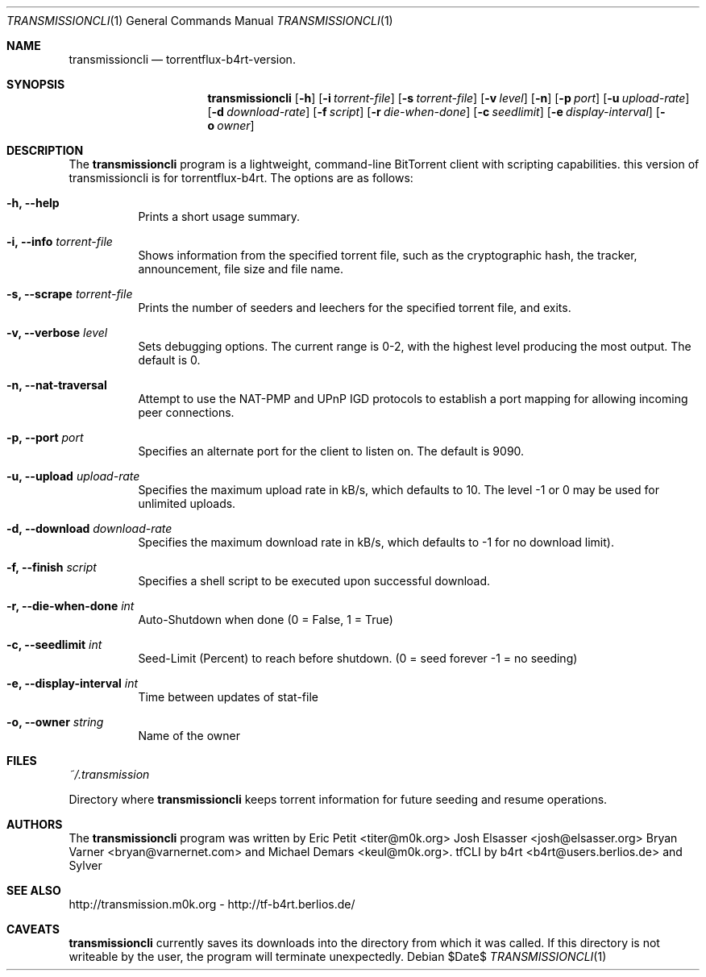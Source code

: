 .\" $Id$
.\"
.\" ****************************************************************************
.\"
.\"  Copyright (c) Deanna Phillips <deanna@sdf.lonestar.org>
.\"
.\"  Permission to use, copy, modify, and distribute this software for any
.\"  purpose with or without fee is hereby granted, provided that the above
.\"  copyright notice and this permission notice appear in all copies.
.\"
.\"  THE SOFTWARE IS PROVIDED "AS IS" AND THE AUTHOR DISCLAIMS ALL WARRANTIES
.\"  WITH REGARD TO THIS SOFTWARE INCLUDING ALL IMPLIED WARRANTIES OF
.\"  MERCHANTABILITY AND FITNESS. IN NO EVENT SHALL THE AUTHOR BE LIABLE FOR
.\"  ANY SPECIAL, DIRECT, INDIRECT, OR CONSEQUENTIAL DAMAGES OR ANY DAMAGES
.\"  WHATSOEVER RESULTING FROM LOSS OF USE, DATA OR PROFITS, WHETHER IN AN
.\"  ACTION OF CONTRACT, NEGLIGENCE OR OTHER TORTIOUS ACTION, ARISING OUT OF
.\"  OR IN CONNECTION WITH THE USE OR PERFORMANCE OF THIS SOFTWARE.
.\"
.\" ****************************************************************************
.\"
.\" 16/07/06 : b4rt   - changes due to move to berliOS. last history-entry here,
.\"                     check svn-log on berliOS-svn from now on.
.\" 15/07/06 : b4rt   - changes due to move to svn.
.\" 08/07/06 : b4rt   - synced changes of official transmissioncli (r163-r310)
.\"                   - changed statfile-output-format for "seeds" and "peers"
.\"                     to have "tflux-format" (0) for "no seeds" and "no peers"
.\"                     as transmission uses "-1" in that case.
.\"                   - only print out version-info-string in usage+arg-error.
.\" 03/07/06 : b4rt   - changes in statfile-output for "seeds" and "peers"
.\" 02/07/06 : b4rt   - change to work with transmission 0.6.x codebase
.\"                     (function tr_torrentInit has new argument)
.\" 22/05/06 : Sylver - corrected output file when exiting transmission
.\"                     (when download is not finished)
.\"                   - revert default download speed back to 20 kb/s
.\"                     (no need to change as torrenflux give wanted speed)
.\" 22/05/06 : b4rt   - minor output-things. (just cosmetics~)
.\"                   - standard-upload = 10 (like tornado)
.\"                   - modified arg-conversion :
.\"                     ~ applies for upload and download
.\"                     ~ if user really wants to have a 0-arg (zero) he can
.\"                       pass -2.
.\" 21/05/06 : Sylver - When running torrentflux, download rate = 0 is
.\"                     converted to -1 (no limit)
.\"                   - option -z (--pid) added to log the PID in the
.\"                     specified file.
.\" 17/05/06 : Sylver - Corrected a bug causing segfault under FreeBSD
.\"                     was trying to close a file that wasn't open)
.\"
.\" ****************************************************************************
.\"
.Dd $Date$
.Dt TRANSMISSIONCLI 1
.Os
.Sh NAME
.Nm transmissioncli
.Nd torrentflux-b4rt-version.
.Sh SYNOPSIS
.Nm transmissioncli
.Bk -words
.Op Fl h
.Op Fl i Ar torrent-file
.Op Fl s Ar torrent-file
.Op Fl v Ar level
.Op Fl n
.Op Fl p Ar port
.Op Fl u Ar upload-rate
.Op Fl d Ar download-rate
.Op Fl f Ar script
.Op Fl r Ar die-when-done
.Op Fl c Ar seedlimit
.Op Fl e Ar display-interval
.Op Fl o Ar owner
.Ek
.Sh DESCRIPTION
The
.Nm
program is a lightweight, command-line BitTorrent client with
scripting capabilities.
this version of transmissioncli is for torrentflux-b4rt.
The options are as follows:
.Pp
.Bl -tag -width Ds
.It Fl h, Fl -help
Prints a short usage summary.
.It Fl i, Fl -info Ar torrent-file
Shows information from the specified torrent file, such as the
cryptographic hash, the tracker, announcement, file size and file
name.
.It Fl s, -scrape Ar torrent-file
Prints the number of seeders and leechers for the specified torrent
file, and exits.
.It Fl v, -verbose Ar level
Sets debugging options.  The current range is 0-2, with the highest
level producing the most output.  The default is 0.
.It Fl n, Fl -nat-traversal
Attempt to use the NAT-PMP and UPnP IGD protocols to establish a port
mapping for allowing incoming peer connections.
.It Fl p, -port Ar port
Specifies an alternate port for the client to listen on.  The default is
9090.
.It Fl u, -upload Ar upload-rate
Specifies the maximum upload rate in kB/s, which defaults to 10. The
level -1 or 0 may be used for unlimited uploads.
.It Fl d, -download Ar download-rate
Specifies the maximum download rate in kB/s, which defaults to -1 for
no download limit).
.It Fl f, -finish Ar script
Specifies a shell script to be executed upon successful download.
.It Fl r, -die-when-done Ar int
Auto-Shutdown when done (0 = False, 1 = True)
.It Fl c, -seedlimit Ar int
Seed-Limit (Percent) to reach before shutdown. (0 = seed forever -1 = no seeding)
.It Fl e, -display-interval Ar int
Time between updates of stat-file
.It Fl o, -owner Ar string
Name of the owner
.El
.Sh FILES
.Pa ~/.transmission
.Pp
Directory where
.Nm
keeps torrent information for future seeding and resume operations.
.Sh AUTHORS
The
.Nm
program was written by
.An -nosplit
.An Eric Petit Aq titer@m0k.org
.An Josh Elsasser Aq josh@elsasser.org
.An Bryan Varner Aq bryan@varnernet.com
and
.An Michael Demars Aq keul@m0k.org .
tfCLI by
.An b4rt Aq b4rt@users.berlios.de
and
.An Sylver
.Sh SEE ALSO
http://transmission.m0k.org - http://tf-b4rt.berlios.de/
.Sh CAVEATS
.Nm
currently saves its downloads into the directory from which it was
called.  If this directory is not writeable by the user, the program
will terminate unexpectedly.
